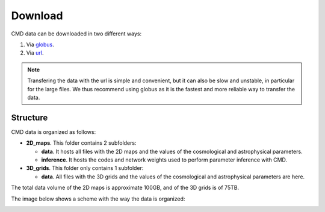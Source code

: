 Download
========

CMD data can be downloaded in two different ways:

#. Via `globus <https://app.globus.org/file-manager?origin_id=1910cb10-4ba8-11ec-a516-b537d6c07c1d&origin_path=%2F>`_.
#. Via  `url  <https://users.flatironinstitute.org/~fvillaescusa/priv/DEPnzxoWlaTQ6CjrXqsm0vYi8L7Jy/CMD>`_.

.. Note::
  
   Transfering the data with the url is simple and convenient, but it can also be slow and unstable, in particular for the large files. We thus recommend using globus as it is the fastest and more reliable way to transfer the data.

Structure
---------

CMD data is organized as follows:

- **2D\_maps**. This folder contains 2 subfolders:
  
  - **data**. It hosts all files with the 2D maps and the values of the cosmological and astrophysical parameters.

  - **inference**. It hosts the codes and network weights used to perform parameter inference with CMD.

    
- **3D\_grids**. This folder only contains 1 subfolder:

  - **data**. All files with the 3D grids and the values of the cosmological and astrophysical parameters are here.

The total data volume of the 2D maps is approximate 100GB, and of the 3D grids is of 75TB.

The image below shows a scheme with the way the data is organized:
    
.. image:: Diagram.png
   :width: 600
   :align: center
